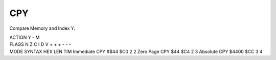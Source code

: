 .. -*- coding: utf-8 -*-
.. _cpy:

CPY
---

.. module:: moro8

.. contents::
   :local:

Compare Memory and Index Y.

.. container:: moro8-opcode

    .. container:: moro8-header
        
        .. container:: moro8-pre

                ACTION
                Y - M

        .. container:: moro8-pre

                FLAGS
                N Z C I D V
                + + + - - -

    .. container:: moro8-synopsis moro8-pre

                MODE          SYNTAX        HEX LEN TIM
                Immediate     CPY #$44      $C0  2   2
                Zero Page     CPY $44       $C4  2   3
                Absolute      CPY $4400     $CC  3   4
